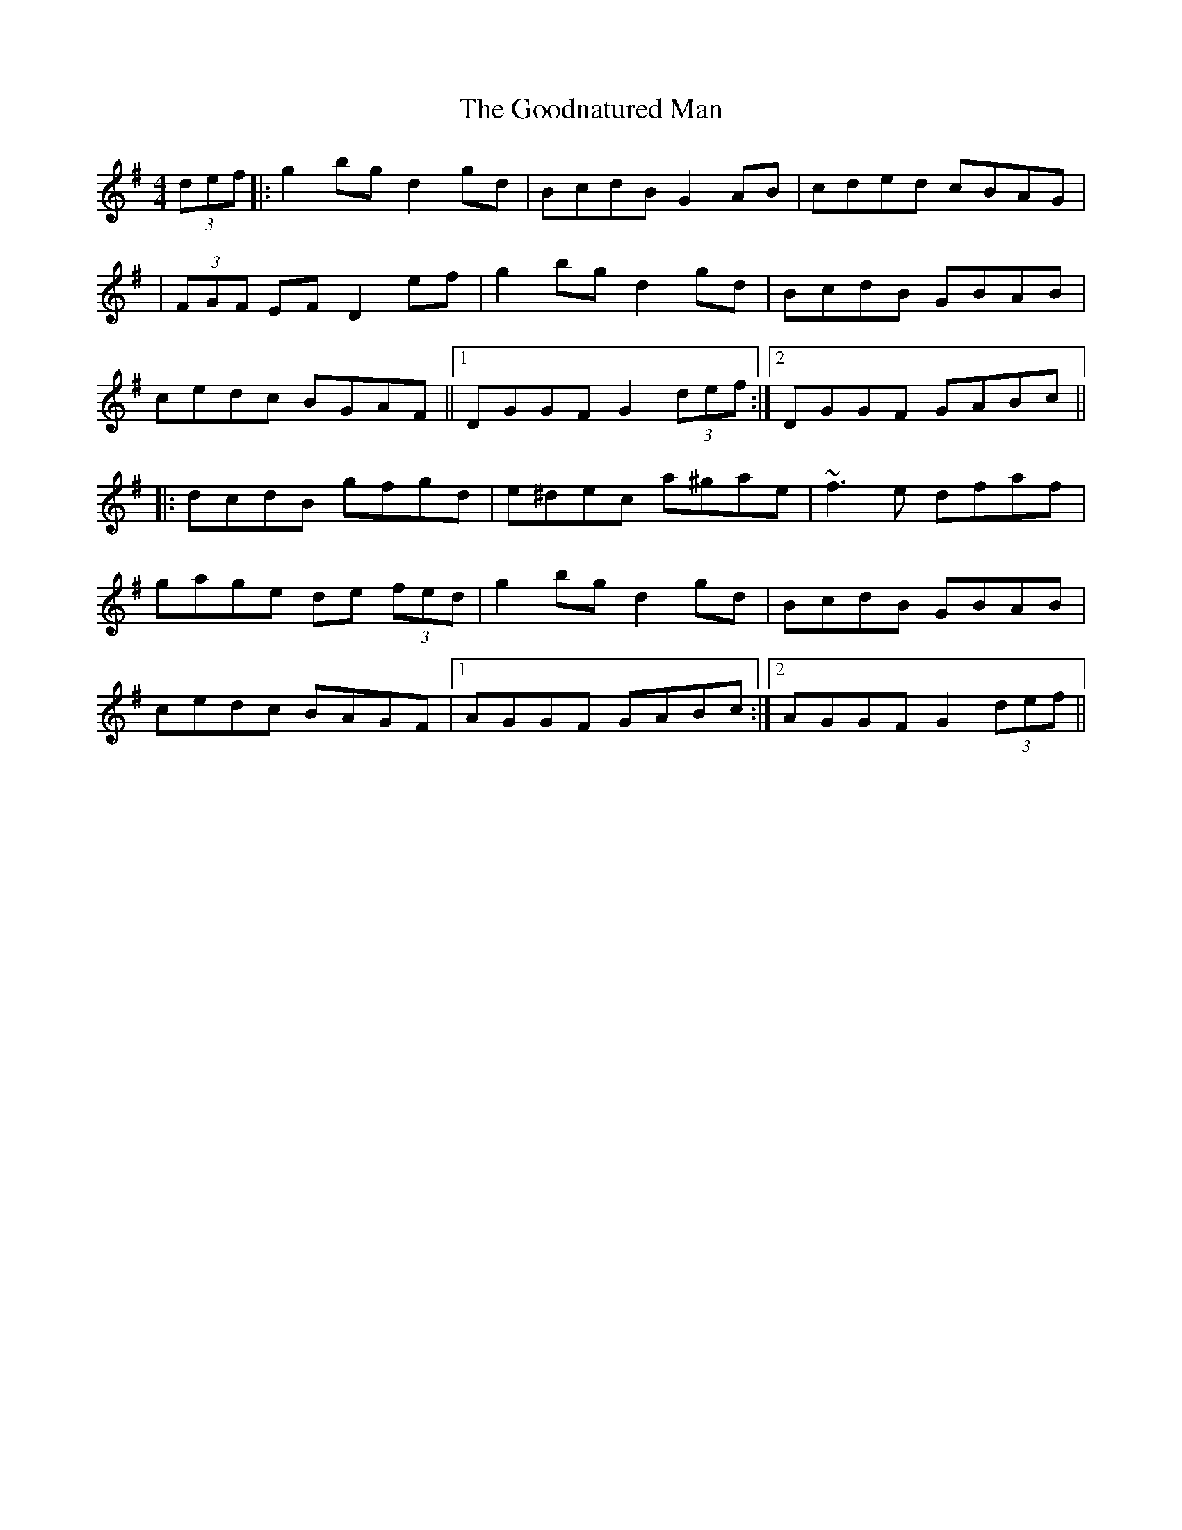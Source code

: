 X: 1
T: Goodnatured Man, The
Z: Will Harmon
S: https://thesession.org/tunes/312#setting312
R: hornpipe
M: 4/4
L: 1/8
K: Gmaj
(3def|:g2 bg d2 gd|BcdB G2 AB|cded cBAG|
|(3FGF EF D2 ef|g2 bg d2 gd|BcdB GBAB|
cedc BGAF||1 DGGF G2 (3def:|2 DGGF GABc||
|:dcdB gfgd|e^dec a^gae|~f3 e dfaf|
gage de (3fed|g2 bg d2 gd|BcdB GBAB|
cedc BAGF|1 AGGF GABc:|2 AGGF G2 (3def||
